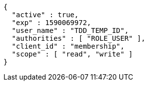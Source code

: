 [source,options="nowrap"]
----
{
  "active" : true,
  "exp" : 1590069972,
  "user_name" : "TDD_TEMP_ID",
  "authorities" : [ "ROLE_USER" ],
  "client_id" : "membership",
  "scope" : [ "read", "write" ]
}
----